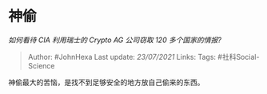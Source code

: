 * 神偷
  :PROPERTIES:
  :CUSTOM_ID: 神偷
  :END:

/如何看待 CIA 利用瑞士的 Crypto AG 公司窃取 120 多个国家的情报?/

#+BEGIN_QUOTE
  Author: #JohnHexa Last update: /23/07/2021/ Links: Tags:
  #社科Social-Science
#+END_QUOTE

神偷最大的苦恼，是找不到足够安全的地方放自己偷来的东西。
